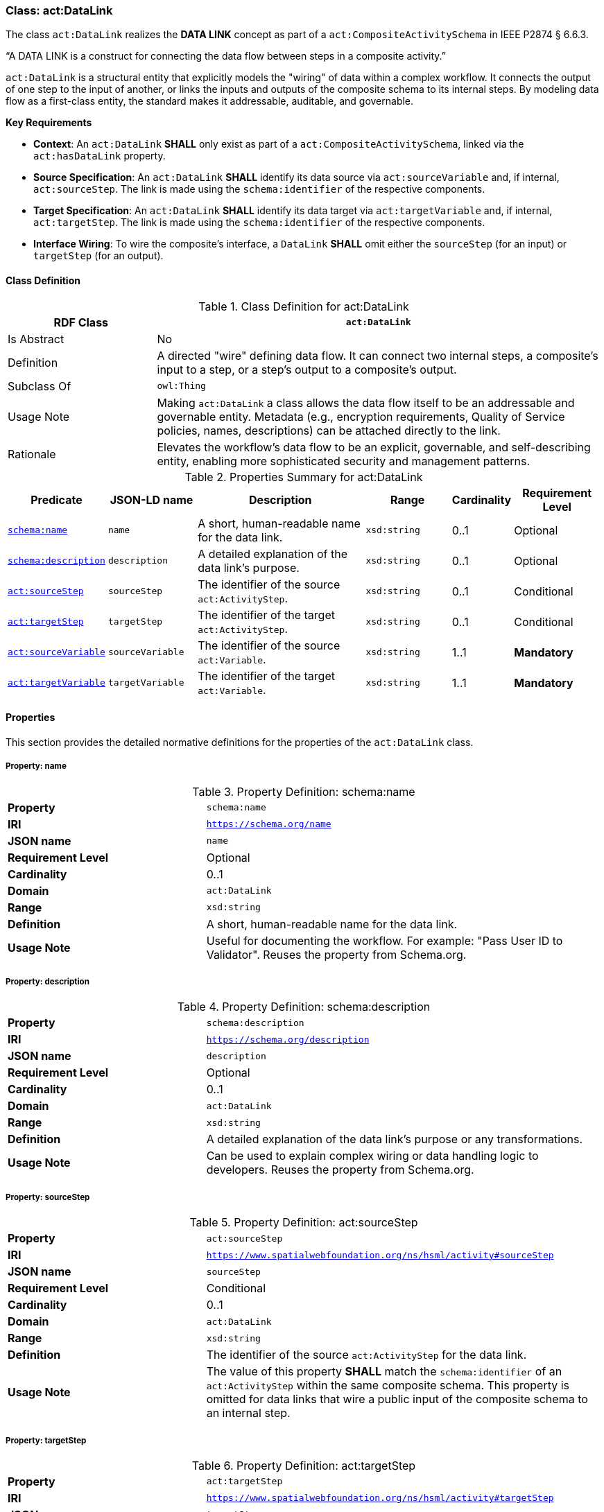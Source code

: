 [[act-datalink]]
=== Class: act:DataLink

The class `act:DataLink` realizes the **DATA LINK** concept as part of a `act:CompositeActivitySchema` in IEEE P2874 § 6.6.3.

“A DATA LINK is a construct for connecting the data flow between steps in a composite activity.”

`act:DataLink` is a structural entity that explicitly models the "wiring" of data within a complex workflow. It connects the output of one step to the input of another, or links the inputs and outputs of the composite schema to its internal steps. By modeling data flow as a first-class entity, the standard makes it addressable, auditable, and governable.

**Key Requirements**

* **Context**: An `act:DataLink` **SHALL** only exist as part of a `act:CompositeActivitySchema`, linked via the `act:hasDataLink` property.
* **Source Specification**: An `act:DataLink` **SHALL** identify its data source via `act:sourceVariable` and, if internal, `act:sourceStep`. The link is made using the `schema:identifier` of the respective components.
* **Target Specification**: An `act:DataLink` **SHALL** identify its data target via `act:targetVariable` and, if internal, `act:targetStep`. The link is made using the `schema:identifier` of the respective components.
* **Interface Wiring**: To wire the composite's interface, a `DataLink` **SHALL** omit either the `sourceStep` (for an input) or `targetStep` (for an output).

[[act-datalink-class]]
==== Class Definition

.Class Definition for act:DataLink
[cols="1,3",options="header"]
|===
| RDF Class | `act:DataLink`
| Is Abstract | No
| Definition | A directed "wire" defining data flow. It can connect two internal steps, a composite's input to a step, or a step's output to a composite's output.
| Subclass Of | `owl:Thing`
| Usage Note | Making `act:DataLink` a class allows the data flow itself to be an addressable and governable entity. Metadata (e.g., encryption requirements, Quality of Service policies, names, descriptions) can be attached directly to the link.
| Rationale | Elevates the workflow's data flow to be an explicit, governable, and self-describing entity, enabling more sophisticated security and management patterns.
|===

.Properties Summary for act:DataLink
[cols="2,2,4,2,1,2",options="header"]
|===
| Predicate | JSON-LD name | Description | Range | Cardinality | Requirement Level

| <<act-datalink-property-name,`schema:name`>>
| `name`
| A short, human-readable name for the data link.
| `xsd:string`
| 0..1
| Optional

| <<act-datalink-property-description,`schema:description`>>
| `description`
| A detailed explanation of the data link's purpose.
| `xsd:string`
| 0..1
| Optional

| <<act-datalink-property-sourceStep,`act:sourceStep`>>
| `sourceStep`
| The identifier of the source `act:ActivityStep`.
| `xsd:string`
| 0..1
| Conditional

| <<act-datalink-property-targetStep,`act:targetStep`>>
| `targetStep`
| The identifier of the target `act:ActivityStep`.
| `xsd:string`
| 0..1
| Conditional

| <<act-datalink-property-sourceVariable,`act:sourceVariable`>>
| `sourceVariable`
| The identifier of the source `act:Variable`.
| `xsd:string`
| 1..1
| **Mandatory**

| <<act-datalink-property-targetVariable,`act:targetVariable`>>
| `targetVariable`
| The identifier of the target `act:Variable`.
| `xsd:string`
| 1..1
| **Mandatory**
|===

[[act-datalink-properties]]
==== Properties

This section provides the detailed normative definitions for the properties of the `act:DataLink` class.

[[act-datalink-property-name]]
===== Property: name
.Property Definition: schema:name
[cols="2,4"]
|===
| **Property** | `schema:name`
| **IRI** | `https://schema.org/name`
| **JSON name** | `name`
| **Requirement Level** | Optional
| **Cardinality** | 0..1
| **Domain** | `act:DataLink`
| **Range** | `xsd:string`
| **Definition** | A short, human-readable name for the data link.
| **Usage Note** | Useful for documenting the workflow. For example: "Pass User ID to Validator". Reuses the property from Schema.org.
|===

[[act-datalink-property-description]]
===== Property: description
.Property Definition: schema:description
[cols="2,4"]
|===
| **Property** | `schema:description`
| **IRI** | `https://schema.org/description`
| **JSON name** | `description`
| **Requirement Level** | Optional
| **Cardinality** | 0..1
| **Domain** | `act:DataLink`
| **Range** | `xsd:string`
| **Definition** | A detailed explanation of the data link's purpose or any transformations.
| **Usage Note** | Can be used to explain complex wiring or data handling logic to developers. Reuses the property from Schema.org.
|===

[[act-datalink-property-sourceStep]]
===== Property: sourceStep
.Property Definition: act:sourceStep
[cols="2,4"]
|===
| **Property** | `act:sourceStep`
| **IRI** | `https://www.spatialwebfoundation.org/ns/hsml/activity#sourceStep`
| **JSON name** | `sourceStep`
| **Requirement Level** | Conditional
| **Cardinality** | 0..1
| **Domain** | `act:DataLink`
| **Range** | `xsd:string`
| **Definition** | The identifier of the source `act:ActivityStep` for the data link.
| **Usage Note** | The value of this property **SHALL** match the `schema:identifier` of an `act:ActivityStep` within the same composite schema. This property is omitted for data links that wire a public input of the composite schema to an internal step.
|===

[[act-datalink-property-targetStep]]
===== Property: targetStep
.Property Definition: act:targetStep
[cols="2,4"]
|===
| **Property** | `act:targetStep`
| **IRI** | `https://www.spatialwebfoundation.org/ns/hsml/activity#targetStep`
| **JSON name** | `targetStep`
| **Requirement Level** | Conditional
| **Cardinality** | 0..1
| **Domain** | `act:DataLink`
| **Range** | `xsd:string`
| **Definition** | The identifier of the target `act:ActivityStep` for the data link.
| **Usage Note** | The value of this property **SHALL** match the `schema:identifier` of an `act:ActivityStep` within the same composite schema. This property is omitted for data links that expose the output of an internal step as a public output of the composite schema.
|===

[[act-datalink-property-sourceVariable]]
===== Property: sourceVariable
.Property Definition: act:sourceVariable
[cols="2,4"]
|===
| **Property** | `act:sourceVariable`
| **IRI** | `https://www.spatialwebfoundation.org/ns/hsml/activity#sourceVariable`
| **JSON name** | `sourceVariable`
| **Requirement Level** | **Mandatory**
| **Cardinality** | 1..1
| **Domain** | `act:DataLink`
| **Range** | `xsd:string`
| **Definition** | The identifier of the source `act:Variable` for the data link.
| **Usage Note** | The value of this property **SHALL** match the `schema:identifier` of an `act:Variable` defined in the source step's schema (or the composite schema itself).
|===

[[act-datalink-property-targetVariable]]
===== Property: targetVariable
.Property Definition: act:targetVariable
[cols="2,4"]
|===
| **Property** | `act:targetVariable`
| **IRI** | `https://www.spatialwebfoundation.org/ns/hsml/activity#targetVariable`
| **JSON name** | `targetVariable`
| **Requirement Level** | **Mandatory**
| **Cardinality** | 1..1
| **Domain** | `act:DataLink`
| **Range** | `xsd:string`
| **Definition** | The identifier of the target `act:Variable` for the data link.
| **Usage Note** | The value of this property **SHALL** match the `schema:identifier` of an `act:Variable` defined in the target step's schema (or the composite schema itself).
|===
